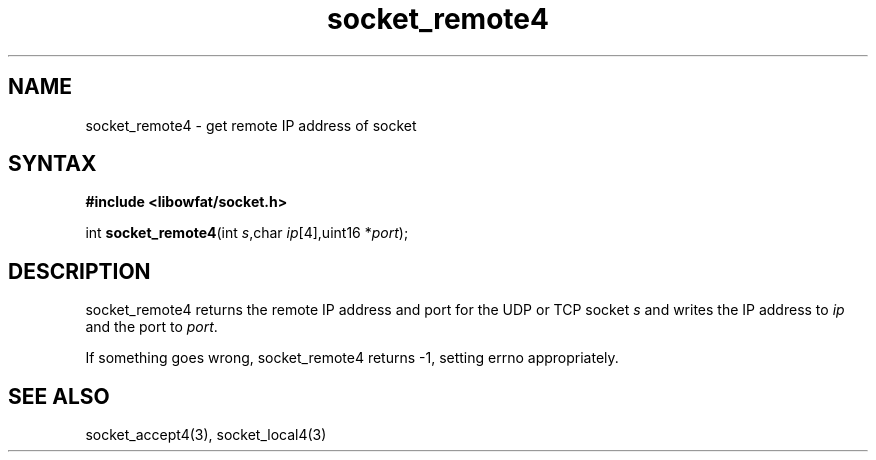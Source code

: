 .TH socket_remote4 3
.SH NAME
socket_remote4 \- get remote IP address of socket
.SH SYNTAX
.B #include <libowfat/socket.h>

int \fBsocket_remote4\fP(int \fIs\fR,char \fIip\fR[4],uint16 *\fIport\fR);
.SH DESCRIPTION
socket_remote4 returns the remote IP address and port for the UDP or TCP
socket \fIs\fR and writes the IP address to \fIip\fR and the port to
\fIport\fR.

If something goes wrong, socket_remote4 returns -1, setting errno
appropriately.
.SH "SEE ALSO"
socket_accept4(3), socket_local4(3)

